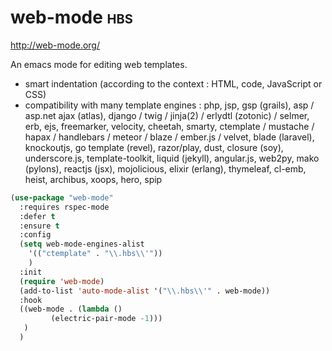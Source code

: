 * web-mode :hbs:
http://web-mode.org/

An emacs mode for editing web templates.
- smart indentation (according to the context : HTML, code, JavaScript
  or CSS)
- compatibility with many template engines : php, jsp, gsp (grails),
  asp / asp.net ajax (atlas), django / twig / jinja(2) / erlydtl
  (zotonic) / selmer, erb, ejs, freemarker, velocity, cheetah, smarty,
  ctemplate / mustache / hapax / handlebars / meteor / blaze /
  ember.js / velvet, blade (laravel), knockoutjs, go template (revel),
  razor/play, dust, closure (soy), underscore.js, template-toolkit,
  liquid (jekyll), angular.js, web2py, mako (pylons), reactjs (jsx),
  mojolicious, elixir (erlang), thymeleaf, cl-emb, heist, archibus,
  xoops, hero, spip

#+begin_src emacs-lisp
  (use-package "web-mode"
    :requires rspec-mode
    :defer t
    :ensure t
    :config
    (setq web-mode-engines-alist
	  '(("ctemplate" . "\\.hbs\\'"))
	  )
    :init
    (require 'web-mode)
    (add-to-list 'auto-mode-alist '("\\.hbs\\'" . web-mode))
    :hook
    ((web-mode . (lambda () 
		   (electric-pair-mode -1)))
     )
    )
#+end_src




